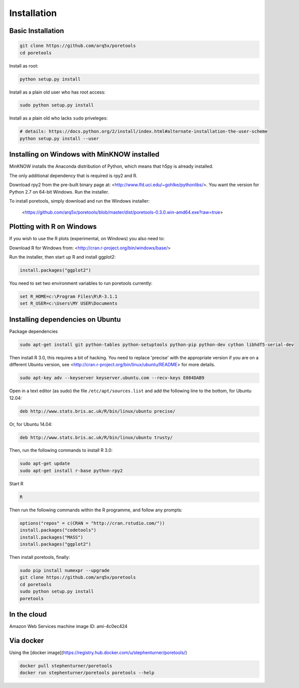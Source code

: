 ############
Installation
############


====================
Basic Installation
====================
.. code-block:: bash

	git clone https://github.com/arq5x/poretools
	cd poretools

Install as root:

.. code-block:: bash

	python setup.py install

Install as a plain old user who has root access:

.. code-block:: bash

	sudo python setup.py install

Install as a plain old who lacks ``sudo`` priveleges:

.. code-block:: bash

	# details: https://docs.python.org/2/install/index.html#alternate-installation-the-user-scheme
	python setup.py install --user

=================================
Installing on Windows with MinKNOW installed
=================================

MinKNOW installs the Anaconda distribution of Python, which means that h5py is already installed.

The only additional dependency that is required is rpy2 and R.

Download rpy2 from the pre-built binary page at: <http://www.lfd.uci.edu/~gohlke/pythonlibs/>. You want the version for Python 2.7 on 64-bit Windows. Run the installer.

To install poretools, simply download and run the Windows installer:

        <https://github.com/arq5x/poretools/blob/master/dist/poretools-0.3.0.win-amd64.exe?raw=true>

==================================
Plotting with R on Windows
==================================

If you wish to use the R plots (experimental, on Windows) you also need to:

Download R for Windows from: <http://cran.r-project.org/bin/windows/base/>

Run the installer, then start up R and install ggplot2:

.. code-block:: R

	install.packages("ggplot2")

You need to set two environment variables to run poretools currently:

.. code-block:: bash

	set R_HOME=c:\Program Files\R\R-3.1.1
	set R_USER=c:\Users\MY USER\Documents

=================================
Installing dependencies on Ubuntu
=================================

Package dependencies

.. code-block:: bash

	sudo apt-get install git python-tables python-setuptools python-pip python-dev cython libhdf5-serial-dev

Then install R 3.0, this requires a bit of hacking. You need to replace 'precise' with the appropriate version if you are on a different Ubuntu version, see <http://cran.r-project.org/bin/linux/ubuntu/README> for more details.

.. code-block:: bash

	sudo apt-key adv --keyserver keyserver.ubuntu.com --recv-keys E084DAB9

Open in a text editor (as sudo) the file ``/etc/apt/sources.list`` and add the following line to the bottom, for Ubuntu 12.04:

.. code-block:: bash

	deb http://www.stats.bris.ac.uk/R/bin/linux/ubuntu precise/

Or, for Ubuntu 14.04:

.. code-block:: bash

	deb http://www.stats.bris.ac.uk/R/bin/linux/ubuntu trusty/ 

Then, run the following commands to install R 3.0:

.. code-block:: bash

	sudo apt-get update
	sudo apt-get install r-base python-rpy2

Start R

.. code-block:: bash

	R

Then run the following commands within the R programme, and follow any prompts:

.. code-block:: R

	options("repos" = c(CRAN = "http://cran.rstudio.com/"))
	install.packages("codetools")
	install.packages("MASS")
	install.packages("ggplot2")

Then install poretools, finally:

.. code-block:: bash

	sudo pip install numexpr --upgrade
	git clone https://github.com/arq5x/poretools
	cd poretools
	sudo python setup.py install
	poretools

============
In the cloud
============

Amazon Web Services machine image ID: ami-4c0ec424

==========
Via docker
==========

Using the [docker image](https://registry.hub.docker.com/u/stephenturner/poretools/)

.. code-block:: bash

	docker pull stephenturner/poretools
	docker run stephenturner/poretools poretools --help
